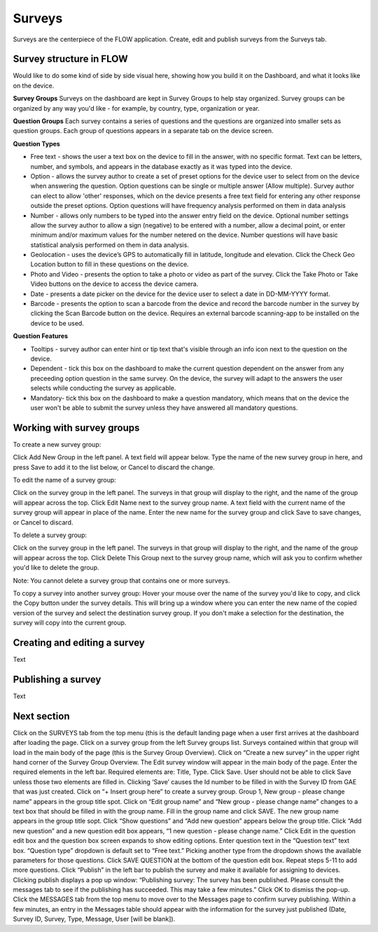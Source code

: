 Surveys
=======

Surveys are the centerpiece of the FLOW application. Create, edit and publish surveys from the Surveys tab. 

Survey structure in FLOW
------------------------

Would like to do some kind of side by side visual here, showing how you build it on the Dashboard, and what it looks like on the device.

**Survey Groups**
Surveys on the dashboard are kept in Survey Groups to help stay organized. Survey groups can be organized by any way you'd like - for example, by country, type, organization or year.

**Question Groups**
Each survey contains a series of questions and the questions are organized into smaller sets as question groups.  Each group of questions appears in a separate tab on the device screen. 

**Question Types**

* Free text - shows the user a text box on the device to fill in the answer, with no specific format. Text can be letters, number, and symbols, and appears in the database exactly as it was typed into the device.
* Option - allows the survey author to create a set of preset options for the device user to select from on the device when answering the question. Option questions can be single or multiple answer (Allow multiple). Survey author can elect to allow 'other' responses, which on the device presents a free text field for entering any other response outside the preset options. Option questions will have frequency analysis performed on them in data analysis
* Number - allows only numbers to be typed into the answer entry field on the device. Optional number settings allow the survey author to allow a sign (negative) to be entered with a number, allow a decimal point, or enter minimum and/or maximum values for the number netered on the device. Number questions will have basic statistical analysis performed on them in data analysis.
* Geolocation - uses the device’s GPS to automatically fill in latitude, longitude and elevation. Click the Check Geo Location button to fill in these questions on the device.
* Photo and Video - presents the option to take a photo or video as part of the survey. Click the Take Photo or Take Video buttons on the device to access the device camera.
* Date - presents a date picker on the device for the device user to select a date in DD-MM-YYYY format.
* Barcode - presents the option to scan a barcode from the device and record the barcode number in the survey by clicking the Scan Barcode button on the device. Requires an external barcode scanning-app to be installed on the device to be used.

**Question Features**

* Tooltips - survey author can enter hint or tip text that's visible through an info icon next to the question on the device.
* Dependent - tick this box on the dashboard to make the current question dependent on the answer from any preceeding option question in the same survey. On the device, the survey will adapt to the answers the user selects while conducting the survey as applicable.
* Mandatory- tick this box on the dashboard to make a question mandatory, which means that on the device the user won't be able to submit the survey unless they have answered all mandatory questions.

Working with survey groups
--------------------------

To create a new survey group:

Click Add New Group in the left panel. A text field will appear below. Type the name of the new survey group in here, and press Save to add it to the list below, or Cancel to discard the change.

To edit the name of a survey group:

Click on the survey group in the left panel. The surveys in that group will display to the right, and the name of the group will appear across the top. Click Edit Name next to the survey group name. A text field with the current name of the survey group will appear in place of the name. Enter the new name for the survey group and click Save to save changes, or Cancel to discard.

To delete a survey group:

Click on the survey group in the left panel. The surveys in that group will display to the right, and the name of the group will appear across the top. Click Delete This Group next to the survey group name, which will ask you to confirm whether you'd like to delete the group.

Note: You cannot delete a survey group that contains one or more surveys.

To copy a survey into another survey group:
Hover your mouse over the name of the survey you'd like to copy, and click the Copy button under the survey details. This will bring up a window where you can enter the new name of the copied version of the survey and select the destination survey group. If you don't make a selection for the destination, the survey will copy into the current group. 


Creating and editing a survey
-----------------------------


Text

Publishing a survey
-------------------

Text

   
Next section
-----------------



Click on the SURVEYS tab from the top menu (this is the default landing page when a user first arrives at the dashboard after loading the page.
Click on a survey group from the left Survey groups list. Surveys contained within that group will load in the main body of the page (this is the Survey Group Overview).
Click on “Create a new survey” in the upper right hand corner of the Survey Group Overview. The Edit survey window will appear in the main body of the page.
Enter the required elements in the left bar. Required elements are: Title, Type. Click Save. User should not be able to click Save unless those two elements are filled in. Clicking ‘Save’ causes the Id number to be filled in with the Survey ID from GAE that was just created.
Click on “+ Insert group here” to create a survey group. Group 1, New group - please change name” appears in the group title spot.
Click on “Edit group name” and “New group - please change name” changes to a text box that should be filled in with the group name. Fill in the group name and click SAVE. The new group name appears in the group title sopt.
Click “Show questions” and “Add new question” appears below the group title. Click “Add new question” and a new question edit box appears, “1 new question - please change name.”
Click Edit in the question edit box and the question box screen expands to show editing options.
Enter question text in the “Question text” text box. 
“Question type” dropdown is default set to “Free text.” Picking another type from the dropdown shows the available parameters for those questions.
Click SAVE QUESTION at the bottom of the question edit box.
Repeat steps 5-11 to add more questions.
Click “Publish” in the left bar to publish the survey and make it available for assigning to devices. Clicking publish displays a pop up window: “Publishing survey: The survey has been published. Please consult the messages tab to see if the publishing has succeeded. This may take a few minutes.” Click OK to dismiss the pop-up.
Click the MESSAGES tab from the top menu to move over to the Messages page to confirm survey publishing. Within a few minutes, an entry in the Messages table should appear with the information for the survey just published (Date, Survey ID, Survey, Type, Message, User [will be blank]).
